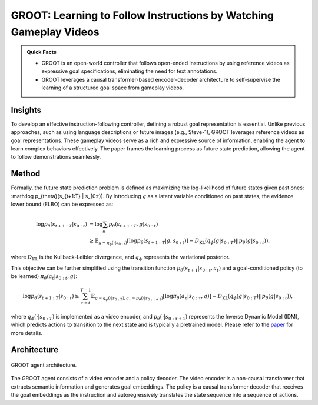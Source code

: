 GROOT: Learning to Follow Instructions by Watching Gameplay Videos
======================================================================

.. admonition:: Quick Facts
    
    - GROOT is an open-world controller that follows open-ended instructions by using reference videos as expressive goal specifications, eliminating the need for text annotations. 
    - GROOT leverages a causal transformer-based encoder-decoder architecture to self-supervise the learning of a structured goal space from gameplay videos.

Insights
^^^^^^^^^^^^^^^^^^^^^^^^^^^^^

To develop an effective instruction-following controller, defining a robust goal representation is essential. Unlike previous approaches, such as using language descriptions or future images (e.g., Steve-1), GROOT leverages reference videos as goal representations. These gameplay videos serve as a rich and expressive source of information, enabling the agent to learn complex behaviors effectively. The paper frames the learning process as future state prediction, allowing the agent to follow demonstrations seamlessly.

Method
^^^^^^^^^^^^^^^^^^^^^^^^^^^^^

Formally, the future state prediction problem is defined as maximizing the log-likelihood of future states given past ones: :math:\log p_{\theta}(s_{t+1:T} | s_{0:t}). By introducing :math:`g` as a latent variable conditioned on past states, the evidence lower bound (ELBO) can be expressed as:

.. math::

    \log p_{\theta}(s_{t+1:T} | s_{0:t}) &= \log \sum_g p_{\theta}(s_{t+1:T}, g | s_{0:t}) \\
    &\geq \mathbb{E}_{g \sim q_\phi(\cdot | s_{0:t})} \left[ \log p_{\theta}(s_{t+1:T} | g, s_{0:t}) \right] - D_{\text{KL}}(q_\phi(g | s_{0:T}) || p_\theta(g|s_{0:t})),

where :math:`D_{\text{KL}}` is the Kullback-Leibler divergence, and :math:`q_\phi` represents the variational posterior.

This objective can be further simplified using the transition function :math:`p_{\theta}(s_{t+1}|s_{0:t},a_t)` and a goal-conditioned policy (to be learned) :math:`\pi_{\theta}(a_t|s_{0:t},g)`:

.. math::

    \log p_{\theta}(s_{t+1:T} | s_{0:t}) \geq \sum_{\tau = t}^{T - 1} \mathbb{E}_{g \sim q_\phi(\cdot | s_{0:T}), a_\tau \sim p_{\theta}(\cdot | s_{0:\tau+1})} \left[ \log \pi_{\theta}(a_{\tau} | s_{0:\tau}, g) \right] - D_{\text{KL}}(q_\phi(g | s_{0:T}) || p_\theta(g|s_{0:t})),

where :math:`q_\phi(\cdot|s_{0:T})` is implemented as a video encoder, and :math:`p_{\theta}(\cdot|s_{0:\tau+1})` represents the Inverse Dynamic Model (IDM), which predicts actions to transition to the next state and is typically a pretrained model.
Please refer to the `paper <https://arxiv.org/pdf/2310.08235>`_ for more details.

Architecture
^^^^^^^^^^^^^^^^^^^^^^^^^^^^^

.. figure:: ../_static/image/groot_architecture.png
    :width: 800
    :align: center

    GROOT agent architecture.

The GROOT agent consists of a video encoder and a policy decoder.
The video encoder is a non-causal transformer that extracts semantic information and generates goal embeddings.
The policy is a causal transformer
decoder that receives the goal embeddings as the instruction and autoregressively translates the state
sequence into a sequence of actions.
